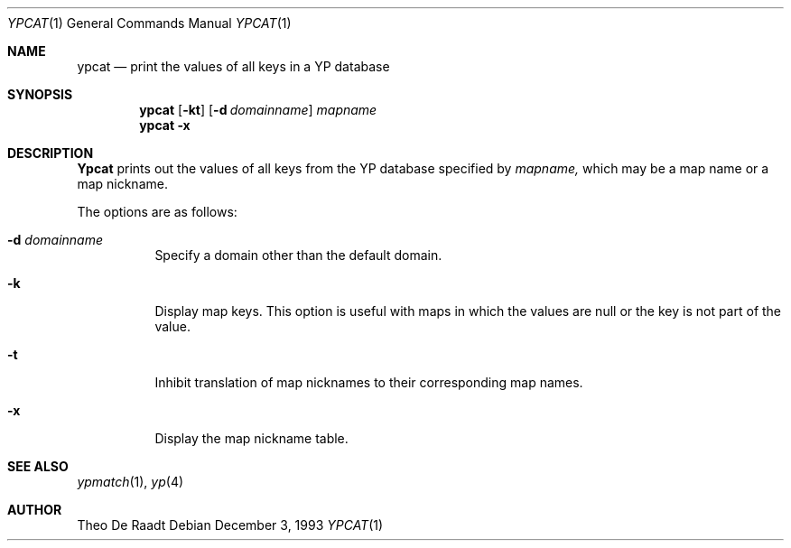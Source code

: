 .\" Copyright (c) 1993 Winning Strategies, Inc.
.\" All rights reserved.
.\"
.\" Redistribution and use in source and binary forms, with or without
.\" modification, are permitted provided that the following conditions
.\" are met:
.\" 1. Redistributions of source code must retain the above copyright
.\"    notice, this list of conditions and the following disclaimer.
.\" 2. Redistributions in binary form must reproduce the above copyright
.\"    notice, this list of conditions and the following disclaimer in the
.\"    documentation and/or other materials provided with the distribution.
.\" 3. All advertising materials mentioning features or use of this software
.\"    must display the following acknowledgement:
.\"      This product includes software developed by Winning Strategies, Inc.
.\" 4. The name of the author may not be used to endorse or promote products
.\"    derived from this software without specific prior written permission
.\"
.\" THIS SOFTWARE IS PROVIDED BY THE AUTHOR ``AS IS'' AND ANY EXPRESS OR
.\" IMPLIED WARRANTIES, INCLUDING, BUT NOT LIMITED TO, THE IMPLIED WARRANTIES
.\" OF MERCHANTABILITY AND FITNESS FOR A PARTICULAR PURPOSE ARE DISCLAIMED.
.\" IN NO EVENT SHALL THE AUTHOR BE LIABLE FOR ANY DIRECT, INDIRECT,
.\" INCIDENTAL, SPECIAL, EXEMPLARY, OR CONSEQUENTIAL DAMAGES (INCLUDING, BUT
.\" NOT LIMITED TO, PROCUREMENT OF SUBSTITUTE GOODS OR SERVICES; LOSS OF USE,
.\" DATA, OR PROFITS; OR BUSINESS INTERRUPTION) HOWEVER CAUSED AND ON ANY
.\" THEORY OF LIABILITY, WHETHER IN CONTRACT, STRICT LIABILITY, OR TORT
.\" (INCLUDING NEGLIGENCE OR OTHERWISE) ARISING IN ANY WAY OUT OF THE USE OF
.\" THIS SOFTWARE, EVEN IF ADVISED OF THE POSSIBILITY OF SUCH DAMAGE.
.\"
.\"	$Id: ypcat.1,v 1.1.6.1 1996/01/30 14:03:45 mpp Exp $
.\"
.Dd December 3, 1993
.Dt YPCAT 1
.Os
.Sh NAME
.Nm ypcat
.Nd "print the values of all keys in a YP database"
.Sh SYNOPSIS
.Nm ypcat
.Op Fl kt
.Op Fl d Ar domainname
.Ar mapname
.Nm ypcat 
.Fl x
.Sh DESCRIPTION
.Nm Ypcat
prints out the values of all keys from the 
.Tn YP
database specified by
.Ar mapname,
which may be a map name or a map nickname.
.Pp
The options are as follows:
.Bl -tag -width indent
.It Fl d Ar domainname
Specify a domain other than the default domain.
.It Fl k
Display map keys.
This option is useful with maps in which the values are null or the key
is not part of the value.
.It Fl t
Inhibit translation of map nicknames
to their corresponding map names.
.It Fl x
Display the map nickname table.
.El
.Sh SEE ALSO
.Xr ypmatch 1 ,
.Xr yp 4
.Sh AUTHOR
Theo De Raadt
